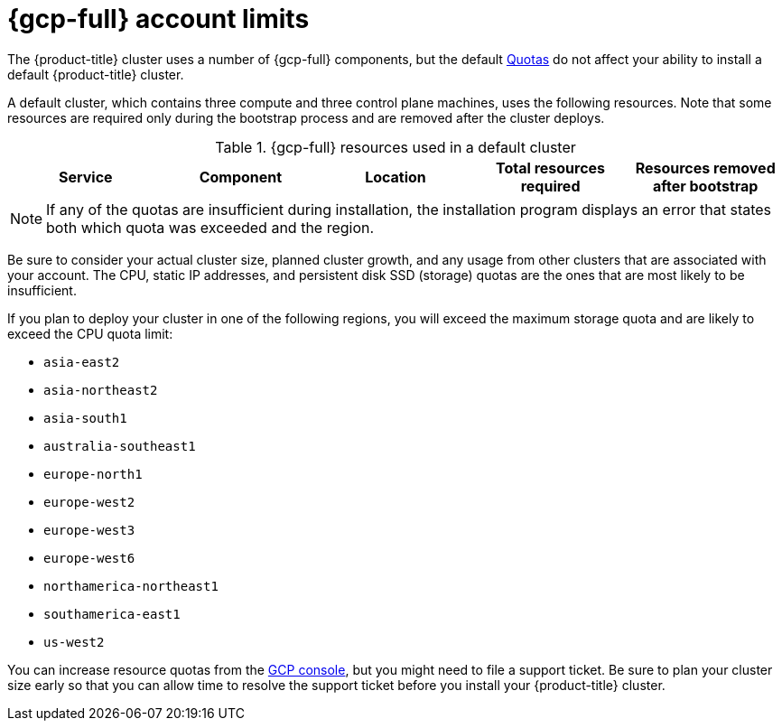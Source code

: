 // Module included in the following assemblies:
//
// * installing/installing_gcp/installing-gcp-account.adoc
// * installing/installing_gcp/installing-gcp-user-infra.adoc
// * installing/installing_gcp/installing-restricted-networks-gcp.adoc

ifeval::["{context}" == "installing-gcp-user-infra"]
:template:
endif::[]
ifeval::["{context}" == "installing-gcp-user-infra-vpc"]
:template:
endif::[]
ifeval::["{context}" == "installing-restricted-networks-gcp"]
:template:
endif::[]

:_mod-docs-content-type: REFERENCE
[id="installation-gcp-limits_{context}"]
= {gcp-full} account limits

The {product-title} cluster uses a number of {gcp-full}
components, but the default
link:https://cloud.google.com/docs/quota[Quotas]
do not affect your ability to install a default {product-title} cluster.

A default cluster, which contains three compute and three control plane machines,
uses the following resources. Note that some resources are required only during
the bootstrap process and are removed after the cluster deploys.

.{gcp-full} resources used in a default cluster

[cols="2a,2a,2a,2a,2a",options="header"]
|===
|Service
|Component
|Location
|Total resources required
|Resources removed after bootstrap

ifeval::["{context}" == "installing-gcp-account"]
|Service account |IAM	|Global	|6 |1
|Firewall rules	|Compute	|Global	|11 |1
|Forwarding rules	|Compute	|Global	|2	|0
|In-use global IP addresses	|Compute	|Global	|4	|1
|Health checks	|Compute	|Global	|3	|0
|Images	|Compute	|Global	|1	|0
|Networks	|Compute	|Global	|2	|0
|Static IP addresses	|Compute	|Region	|4	|1
|Routers	|Compute	|Global	|1	|0
|Routes	|Compute	|Global	|2	|0
|Subnetworks	|Compute	|Global	|2	|0
|Target pools	|Compute	|Global	|3	|0
|CPUs	|Compute	|Region	|28	|4
|Persistent disk SSD (GB)	|Compute	|Region	|896	|128
endif::[]

ifdef::template[]
|Service account |IAM	|Global	|6 |1
|Firewall rules	|Networking	|Global	|11 |1
|Forwarding rules	|Compute	|Global	|2	|0
// |In-use IP addresses global	|Networking	|Global	|4	|1
|Health checks	|Compute	|Global	|2	|0
|Images	|Compute	|Global	|1	|0
|Networks	|Networking	|Global	|1	|0
// |Static IP addresses	|Compute	|Region	|4	|1
|Routers	|Networking	|Global	|1	|0
|Routes	|Networking	|Global	|2	|0
|Subnetworks	|Compute	|Global	|2	|0
|Target pools	|Networking	|Global	|2	|0
// |CPUs	|Compute	|Region	|28	|4
// |Persistent Disk SSD (GB)	|Compute	|Region	|896	|128
endif::template[]
|===

[NOTE]
====
If any of the quotas are insufficient during installation, the installation program displays an error that states both which quota was exceeded and the region.
====

Be sure to consider your actual cluster size, planned cluster growth, and any usage from other clusters that are associated with your account. The CPU, static IP addresses, and persistent disk SSD (storage) quotas are the ones that are most likely to be insufficient.

If you plan to deploy your cluster in one of the following regions, you will exceed the maximum storage quota and are likely to exceed the CPU quota limit:

* `asia-east2`
* `asia-northeast2`
* `asia-south1`
* `australia-southeast1`
* `europe-north1`
* `europe-west2`
* `europe-west3`
* `europe-west6`
* `northamerica-northeast1`
* `southamerica-east1`
* `us-west2`

You can increase resource quotas from the link:https://console.cloud.google.com/iam-admin/quotas[GCP console], but you might need to file a support ticket. Be sure to plan your cluster size early so that you can allow time to resolve the support ticket before you install your {product-title} cluster.

ifeval::["{context}" == "installing-gcp-user-infra"]
:!template:
endif::[]
ifeval::["{context}" == "installing-gcp-user-infra-vpc"]
:!template:
endif::[]
ifeval::["{context}" == "installing-restricted-networks-gcp"]
:!template:
endif::[]
